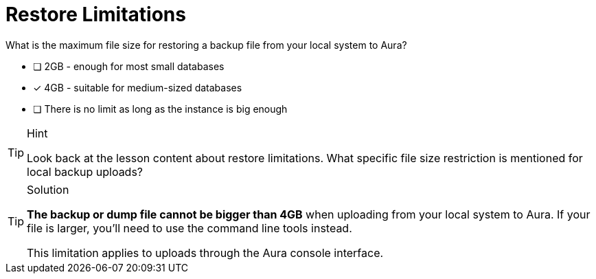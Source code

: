 [.question]
= Restore Limitations

What is the maximum file size for restoring a backup file from your local system to Aura?

* [ ] 2GB - enough for most small databases
* [x] 4GB - suitable for medium-sized databases
* [ ] There is no limit as long as the instance is big enough

[TIP,role=hint]
.Hint
====
Look back at the lesson content about restore limitations. What specific file size restriction is mentioned for local backup uploads?
====

[TIP,role=solution]
.Solution
====
**The backup or dump file cannot be bigger than 4GB** when uploading from your local system to Aura. If your file is larger, you'll need to use the command line tools instead.

This limitation applies to uploads through the Aura console interface.
==== 